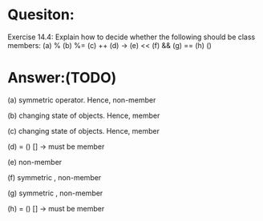 * Quesiton:
Exercise 14.4: Explain how to decide whether the following should be class
members:
(a) %
(b) %=
(c) ++
(d) ->
(e) <<
(f) &&
(g) ==
(h) ()

* Answer:(TODO)

(a) symmetric operator. Hence, non-member

(b) changing state of objects. Hence, member

(c) changing state of objects. Hence, member

(d) = () [] -> must be member

(e) non-member

(f) symmetric , non-member

(g) symmetric , non-member

(h) = () [] -> must be member
